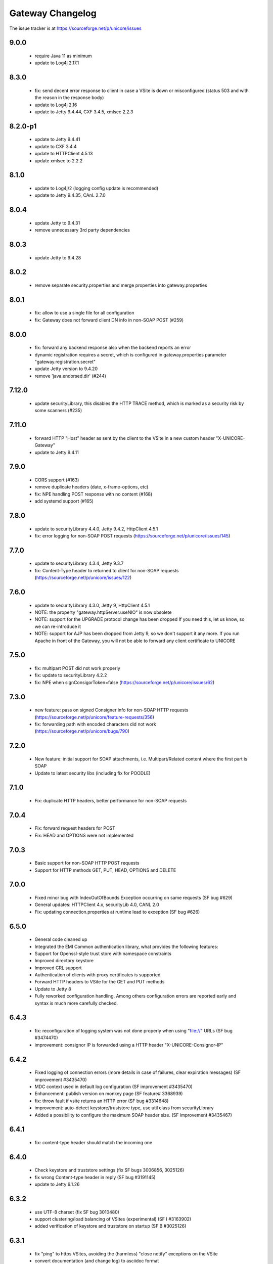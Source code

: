 .. _gateway-changelog:

Gateway Changelog
=================

The issue tracker is at https://sourceforge.net/p/unicore/issues

9.0.0
-----
 - require Java 11 as minimum
 - update to Log4j 2.17.1

8.3.0
-----
 - fix: send decent error response to client in case a VSite
   is down or misconfigured (status 503 and with the reason in the
   response body)
 - update to Log4j 2.16
 - update to Jetty 9.4.44, CXF 3.4.5, xmlsec 2.2.3

8.2.0-p1
--------
 - update to Jetty 9.4.41
 - update to CXF 3.4.4
 - update to HTTPClient 4.5.13
 - update xmlsec to 2.2.2

8.1.0
-----
 - update to Log4j/2 (logging config update is recommended)
 - update to Jetty 9.4.35, CAnL 2.7.0 

8.0.4
-----
 - update Jetty to 9.4.31
 - remove unnecessary 3rd party dependencies

8.0.3
-----
 - update Jetty to 9.4.28

8.0.2
-----
 - remove separate security.properties and merge properties into
   gateway.properties

 
8.0.1
-----
 - fix: allow to use a single file for all configuration
 - fix: Gateway does not forward client DN info in non-SOAP POST (#259)

8.0.0
------
 - fix: forward any backend response also when the backend reports an error
 - dynamic registration requires a secret, which is configured in gateway.properties
   parameter "gateway.registration.secret"
 - update Jetty version to 9.4.20
 - remove 'java.endorsed.dir' (#244)

7.12.0
------
 - update securityLibrary, this disables the HTTP TRACE method,
   which is marked as a security risk by some scanners (#235)

7.11.0
------
 - forward HTTP "Host" header as sent by the client to the VSite
   in a new custom header "X-UNICORE-Gateway"
 - update to Jetty 9.4.11

7.9.0
-----
 - CORS support (#163)
 - remove duplicate headers (date, x-frame-options, etc)
 - fix: NPE handling POST response with no content (#168)
 - add systemd support (#165)

7.8.0
-----
 - update to securityLibrary 4.4.0, Jetty 9.4.2,
   HttpClient 4.5.1
 - fix: error logging for non-SOAP POST requests
   (https://sourceforge.net/p/unicore/issues/145)
 
7.7.0
-----
 - update to securityLibrary 4.3.4, Jetty 9.3.7
 - fix: Content-Type header to returned to client for non-SOAP requests
   (https://sourceforge.net/p/unicore/issues/122)

7.6.0
-----
 - update to securityLibrary 4.3.0, Jetty 9, HttpClient 4.5.1
 - NOTE: the property "gateway.httpServer.useNIO" is now obsolete
 - NOTE: support for the UPGRADE protocol change has been dropped
   If you need this, let us know, so we can re-introduce it
 - NOTE: support for AJP has been dropped from Jetty 9, so
   we don't support it any more. If you run Apache in front of the
   Gateway, you will not be able to forward any client certificate
   to UNICORE

7.5.0
-----
 - fix: multipart POST did not work properly
 - fix: update to securityLibrary 4.2.2
 - fix: NPE when signConsigorToken=false
   (https://sourceforge.net/p/unicore/issues/62)
 
7.3.0
-----
 - new feature: pass on signed Consigner info for non-SOAP HTTP requests
   (https://sourceforge.net/p/unicore/feature-requests/356)
 - fix: forwarding path with encoded characters did not work
   (https://sourceforge.net/p/unicore/bugs/790)

7.2.0
-----
 - New feature: initial support for SOAP attachments, i.e. 
   Multipart/Related content where the first part is SOAP
 - Update to latest security libs (including fix for POODLE)

7.1.0
-----
 - Fix: duplicate HTTP headers, better performance for 
   non-SOAP requests

7.0.4
-----
 - Fix: forward request headers for POST
 - Fix: HEAD and OPTIONS were not implemented

7.0.3
-----
 - Basic support for non-SOAP HTTP POST requests
 - Support for HTTP methods GET, PUT, HEAD, OPTIONS and DELETE

7.0.0
-----
 - Fixed minor bug with IndexOutOfBounds Exception occurring on same requests (SF bug #629)
 - General updates: HTTPClient 4.x, securityLib 4.0, CANL 2.0
 - Fix: updating connection.properties at runtime lead to exception (SF bug #626)

6.5.0
-----
 - General code cleaned up
 - Integrated the EMI Common authentication library, what provides the following features:
 - Support for Openssl-style trust store with namespace constraints
 - Improved directory keystore
 - Improved CRL support
 - Authentication of clients with proxy certificates is supported
 - Forward HTTP headers to VSite for the GET and PUT methods
 - Update to Jetty 8
 - Fully reworked configuration handling. Among others configuration errors are
   reported early and syntax is much more carefully checked.

6.4.3
-----
 - fix: reconfiguration of logging system was not done properly when using "file://" URLs
   (SF bug #3474470) 
 - improvement: consignor IP is forwarded using a HTTP header "X-UNICORE-Consignor-IP"

6.4.2
-----
 - Fixed logging of connection errors (more details in case of failures, clear expiration
   messages) (SF improvement #3435470)
 - MDC context used in default log configuration (SF improvement #3435470)
 - Enhancement: publish version on monkey page (SF feature# 3368939) 
 - fix: throw fault if vsite returns an HTTP error (SF bug #3314648)
 - improvement: auto-detect keystore/truststore type, use util class from securityLibrary
 - Added a possibility to configure the maximum SOAP header size. (SF improvement #3435467)

6.4.1
-----
 - fix: content-type header should match the incoming one

6.4.0
-----
 - Check keystore and truststore settings (fix SF bugs 3006856, 3025126)
 - fix wrong Content-type header in reply (SF bug #3191145)
 - update to Jetty 6.1.26
 
6.3.2
-----
 - use UTF-8 charset (fix SF bug 3010480)
 - support clustering/load balancing of VSites (experimental) (SF I #3163902)
 - added verification of keystore and truststore on startup (SF B #3025126)

6.3.1
-----

 - fix "ping" to https VSites, avoiding the (harmless) "close notify" exceptions on the VSite
 - convert documentation (and change log) to asciidoc format
 - fix use of pem file or directory as truststore for outgoing calls (fix sf bug 2959000)
 - use fast Jetty session ID generator to avoid slow startup on some systems
 
6.3.0
-----

 - a new implementation of POST method processing, faster and less error prone, fixed bug 2547272
 - SOAP faults are now standard complaint.
 - Chunked HTTP dispatch is really configurable now (config option was ignored up to now, and 
  	chunked mode was always on)
 - Some of the configuration file option names were changed:
  		chunked -> http.connection.chunked
  		httpclient.socket.timeout -> http.socket.timeout
 - Two new configuration properties were added:
  		http.connection.maxTotal
		http.connection.maxPerService
 - major code cleanup
 - configuration files need not be in "conf/" any more (fix sf bug 2883175)
 - update to Jetty 6.1.22
 - put client name and IP into Log4j diagnostic context. This allows to add client info to all the
   log messages by using %X{clientName} and %X{clientIP} in the log pattern
 - new truststore types "file" and "directory", allowing to directly load pem files as trusted certs.
   The "truststore" parameter is interpreted as the file/directory path.
 - bugfix: vsites can be removed from connections.properties now without requiring a gateway restart
 
6.2.2
-----

  - allow to configure HTTP protocol details ("connection: close" and
    "Expect: continue")

6.2.1
-----

  - forward VSite HTTP error code to the client when doing HTTP PUT 
  - log all connection attempts (client IPs) at debug level 
  - allow to disable site details on the web page ("monkey page")
  - improved monkey page, will show connection error details
  - minor code cleanup 

6.2.0
-----

 - improved logging. All loggers have prefix "unicore.gateway", and the logging file 
   config is periodically checked for changes. Exceptions are logged in a nicer fashion.
   The connecting client is logged at DEBUG level.   
 - bugfix: gateway will now listen only on the specified network interface, or, 
   if "0.0.0.0" is used as host, on all interfaces
 - documentation on AJP/httpd configuration (contributed by Xavier Delaruelle)
 - remove link to registration HTML form if registration is disabled
 - bugfix in keystore handling: use case-insensitive comparison of aliases 
 - update to Jetty 6.1.15

6.1.3
-----

 - experimental support for "gateway plugins", for tunneling other protocols through the 
   established SSL connection to the gateway 
 - update to httpclient 3.1 final
 - initial support for CRL checking (through new version of securityLibrary)

6.1.2 p1
--------

 - fix IllegalStateException
 - log everything to gateway.log (through log4j)
 - simplify Vsite resolution (now only checks the site name)

6.1.2
-----

- package renaming to eu.unicore.gateway
- AJP support
- bind to specified interface only
- handle character encoding properly 
- send 404 if GET request cannot be resolved, or is not for the GW web page ("/")

6.1.1
-----

- pluggable proxy validation
- update Jetty to 6.1.8
- fixes in HTTP PUT and GET implementations
- add optional NIO connector (activate using "jetty.useNIO=true" in gateway.properties)

6.1
---

 - move to Jetty 6
 - remove code that is not strictly necessary
 - clean up dependencies (e.g. activesoap, commons-io, etc)
 - standardise directory structure and build procedures
 - registration of Vsites
 - connections.properties modifications take effect at runtime
 - use log4j logging framework

6.0.0 rc1
---------

 - fix bugs in parsing security headers
 - accept more credentials in security header
 - SAML Consignor token is inserted as the 1st child of SOAP Header. For unauthenticated
   connections such assertion DOESN'T include Subject.
 - old-style Unigrids security tokens (U/E/C) are now not mandatory and warning is
   issued when they are found at log level info.
 - stop.sh and start.sh can be invoked from any directory
 - there is possibility to configure if the consignor assertion should be signed 
   (and it's time thereshold). 
 - add Maven build


6.0.0 beta1
-----------

 - use latest codebase
 - fix concurrency problems
 - add dynamic registration
 - fix missing "xmls" dir in distribution which led to "500 internal server error"

6.0.0 alpha7
------------

 - change default config dir from etc/ to conf/
 - replace hardcoded "/" by File.separator
 - make logging properties configurable
